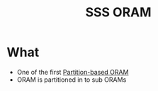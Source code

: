 :PROPERTIES:
:ID:       8c1bb6c5-a9a1-4f67-9ec3-75d71a7ae737
:END:
#+title: SSS ORAM

* What
+ One of the first [[id:90671cb6-2eb5-4c4b-944d-a2d69286a386][Partition-based ORAM]]
+ ORAM is partitioned in to sub ORAMs
